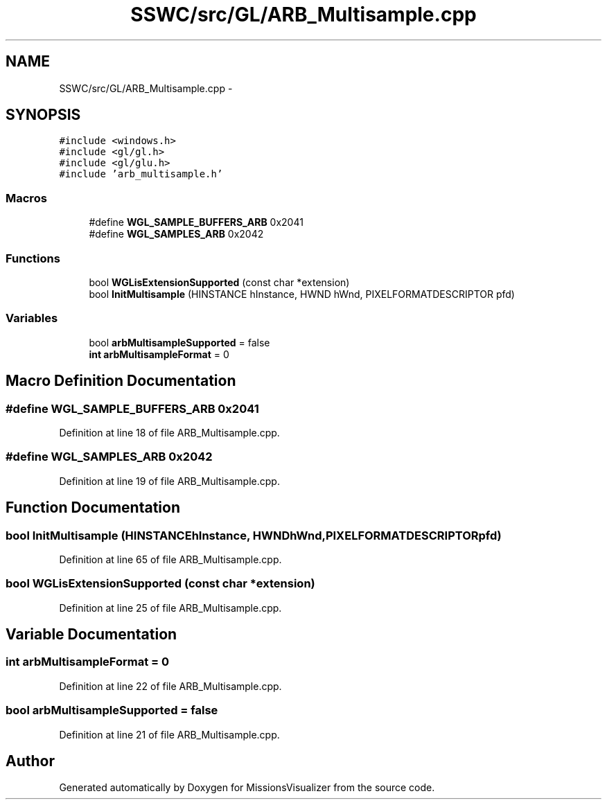 .TH "SSWC/src/GL/ARB_Multisample.cpp" 3 "Mon May 9 2016" "Version 0.1" "MissionsVisualizer" \" -*- nroff -*-
.ad l
.nh
.SH NAME
SSWC/src/GL/ARB_Multisample.cpp \- 
.SH SYNOPSIS
.br
.PP
\fC#include <windows\&.h>\fP
.br
\fC#include <gl/gl\&.h>\fP
.br
\fC#include <gl/glu\&.h>\fP
.br
\fC#include 'arb_multisample\&.h'\fP
.br

.SS "Macros"

.in +1c
.ti -1c
.RI "#define \fBWGL_SAMPLE_BUFFERS_ARB\fP   0x2041"
.br
.ti -1c
.RI "#define \fBWGL_SAMPLES_ARB\fP   0x2042"
.br
.in -1c
.SS "Functions"

.in +1c
.ti -1c
.RI "bool \fBWGLisExtensionSupported\fP (const char *extension)"
.br
.ti -1c
.RI "bool \fBInitMultisample\fP (HINSTANCE hInstance, HWND hWnd, PIXELFORMATDESCRIPTOR pfd)"
.br
.in -1c
.SS "Variables"

.in +1c
.ti -1c
.RI "bool \fBarbMultisampleSupported\fP = false"
.br
.ti -1c
.RI "\fBint\fP \fBarbMultisampleFormat\fP = 0"
.br
.in -1c
.SH "Macro Definition Documentation"
.PP 
.SS "#define WGL_SAMPLE_BUFFERS_ARB   0x2041"

.PP
Definition at line 18 of file ARB_Multisample\&.cpp\&.
.SS "#define WGL_SAMPLES_ARB   0x2042"

.PP
Definition at line 19 of file ARB_Multisample\&.cpp\&.
.SH "Function Documentation"
.PP 
.SS "bool InitMultisample (HINSTANCEhInstance, HWNDhWnd, PIXELFORMATDESCRIPTORpfd)"

.PP
Definition at line 65 of file ARB_Multisample\&.cpp\&.
.SS "bool WGLisExtensionSupported (const char *extension)"

.PP
Definition at line 25 of file ARB_Multisample\&.cpp\&.
.SH "Variable Documentation"
.PP 
.SS "\fBint\fP arbMultisampleFormat = 0"

.PP
Definition at line 22 of file ARB_Multisample\&.cpp\&.
.SS "bool arbMultisampleSupported = false"

.PP
Definition at line 21 of file ARB_Multisample\&.cpp\&.
.SH "Author"
.PP 
Generated automatically by Doxygen for MissionsVisualizer from the source code\&.
